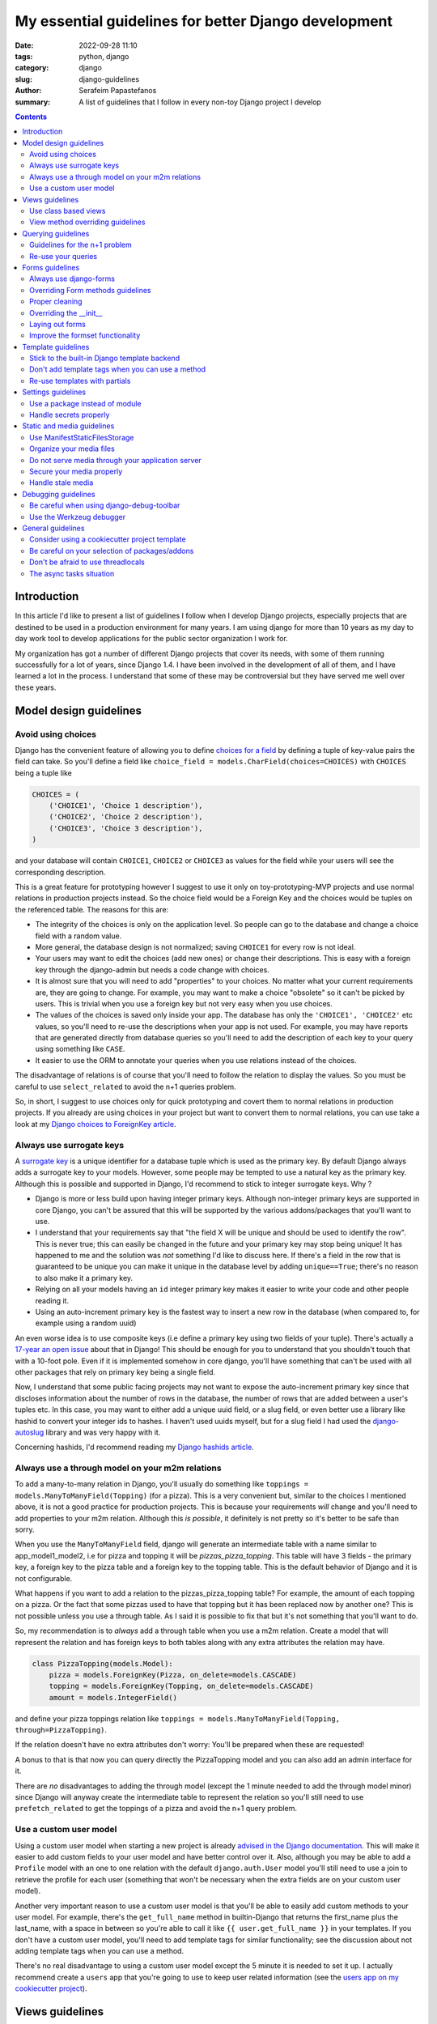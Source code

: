 My essential guidelines for better Django development
#####################################################

:date: 2022-09-28 11:10
:tags: python, django
:category: django
:slug: django-guidelines
:author: Serafeim Papastefanos
:summary: A list of guidelines that I follow in every non-toy Django project I develop


.. contents::


Introduction
============

In this article I'd like to present a list of guidelines I follow when I develop
Django projects, especially projects that are destined to be used in a production
environment for many years. I am using django for more than 10 years as my day to
day work tool to develop applications for the public sector organization I work for.

My organization has got a number of different Django projects that cover its needs, with
some of them running successfully for a lot of years, since Django 1.4. I have
been involved in the development of all of them, and I have learned a lot in the process.
I understand that some of these may be controversial but they have served me well over these years. 

Model design guidelines
=======================

Avoid using choices
-------------------

Django has the convenient feature of allowing you to define `choices for a field`_ by defining 
a tuple of key-value pairs the field can take. So you'll define a field like 
``choice_field = models.CharField(choices=CHOICES)`` with ``CHOICES`` being a tuple like 

.. code-block:: python

    CHOICES = (
        ('CHOICE1', 'Choice 1 description'),
        ('CHOICE2', 'Choice 2 description'),
        ('CHOICE3', 'Choice 3 description'),
    )

and your database will contain ``CHOICE1``, ``CHOICE2`` or ``CHOICE3`` as values for the field while your users will see 
the corresponding description.

This is a great feature for prototyping however I
suggest to use it only on toy-prototyping-MVP projects and use normal relations in production projects instead. So the choice field
would be a Foreign Key and the choices would be tuples on the referenced table. The reasons for this are:

* The integrity of the choices is only on the application level. So people can go to the database and change a choice field with a random value.
* More general, the database design is not normalized; saving ``CHOICE1`` for every row is not ideal.
* Your users may want to edit the choices (add new ones) or change their descriptions. This is easy with a foreign key through the django-admin but needs a code change with choices.
* It is almost sure that you will need to add "properties" to your choices. No matter what your current requirements are, they are going to change. For example, you may want to make a choice "obsolete" so it can't be picked by users. This is trivial when you use a foreign key but not very easy when you use choices.
* The values of the choices is saved only inside your app. The database has only the ``'CHOICE1', 'CHOICE2'`` etc values, so you'll need to re-use the descriptions when your app is not used. For example, you may have reports that are generated directly from database queries so you'll need to add the description of each key to your query using something like ``CASE``.
* It easier to use the ORM to annotate your queries when you use relations instead of the choices.

The disadvantage of relations is of course that you'll need to follow the relation to display the values. So you must be
careful to use ``select_related`` to avoid the n+1 queries problem.

So, in short, I suggest to use choices only for quick prototyping and covert them to normal relations in production projects. 
If you already are using choices in your project but want to convert them to normal relations, you can use take a look 
at my `Django choices to ForeignKey article <{filename}django-rq-redux.rst>`_.


Always use surrogate keys
-------------------------

A `surrogate key`_ is a unique identifier for a database tuple which is used as the primary key. By default Django always adds a
surrogate key to your models. However, some people may be tempted to use a natural key as the primary key. Although this is possible
and supported in Django, I'd recommend to stick to integer surrogate keys. Why ?

* Django is more or less build upon having integer primary keys. Although non-integer primary keys are supported in core Django, you can't be assured that this will be supported by the various addons/packages that you'll want to use.
* I understand that your requirements say that "the field X will be unique and should be used to identify the row". This is never true; this can easily be changed in the future and your primary key may stop being unique! It has happened to me and the solution was *not* something I'd like to discuss here. If there's a field in the row that is guaranteed to be unique you can make it unique in the database level by adding ``unique==True``; there's no reason to also make it a primary key.
* Relying on all your models having an ``id`` integer primary key makes it easier to write your code and other people reading it.
* Using an auto-increment primary key is the fastest way to insert a new row in the database (when compared to, for example using a random uuid)

An even worse idea is to use composite keys (i.e define a primary key using two fields of your tuple). There's actually 
a `17-year an open issue`_ about that in Django! This should be enough for you to understand that you shouldn't touch that
with a 10-foot pole. Even if it is implemented somehow in core django, you'll have something that can't be used with all 
other packages that rely on primary key being a single field.

Now, I understand that some public facing projects may not want to expose the auto-increment primary key since that discloses information
about the number of rows in the database, the number of rows that are added between a user's tuples etc. In this case, you may want to
either add a unique uuid field, or a slug field, or even better use a library like hashid to convert your integer ids to hashes. I haven't
used uuids myself, but for a slug field I had used the `django-autoslug`_ library and was very happy with it.

Concerning hashids, I'd recommend reading my `Django hashids article <{filename}django-hashid.rst>`_.

Always use a through model on your m2m relations
------------------------------------------------

To add a many-to-many relation in Django, you'll usually do something like ``toppings = models.ManyToManyField(Topping)``
(for a pizza). This is a very convenient but, similar to the choices I mentioned above, it is not a good practice for 
production projects.
This is because your requirements *will* change and you'll need to add properties to your m2m relation. Although this *is possible*,
it definitely is not pretty so it's better to be safe than sorry.

When you use the ``ManyToManyField`` field, django will generate an intermediate table with a name similar to app_model1_model2, i.e 
for pizza and topping it will be `pizzas_pizza_topping`. This table will have 3 fields - the primary key, a foreign key to the pizza
table and a foreign key to the topping table. This is the default behavior of Django and it is not configurable.

What happens if you want to add a relation to the pizzas_pizza_topping table? For example, the amount of each topping on a pizza. Or
the fact that some pizzas used to have that topping but it has been replaced now by another one? This is not possible unless you use 
a through table. As I said it is possible to fix that but it's not something that you'll want to do.

So, my recommendation is to *always* add a through table when you use a m2m relation. Create a model that will represent the relation
and has foreign keys to both tables along with any extra attributes the relation may have. 

.. code-block:: python

    class PizzaTopping(models.Model):
        pizza = models.ForeignKey(Pizza, on_delete=models.CASCADE)
        topping = models.ForeignKey(Topping, on_delete=models.CASCADE)
        amount = models.IntegerField()

and define your pizza toppings relation like ``toppings = models.ManyToManyField(Topping, through=PizzaTopping)``. 

If the relation doesn't have no extra attributes don't worry: You'll be prepared when these are requested!

A bonus to that is that now you can query directly the PizzaTopping model and you can also add an admin interface for it.

There are *no* disadvantages to adding the through model (except the 1 minute needed to add the through model minor) since 
Django will anyway create the intermediate table to represent the relation so you'll still need to use ``prefetch_related``
to get the toppings of a pizza and avoid the n+1 query problem.

Use a custom user model
-----------------------

Using a custom user model when starting a new project is already `advised in the Django documentation`_. This will make it 
easier to add custom fields to your user model and have better control over it. Also, although you may be able to add
a ``Profile`` model with an one to one relation with the default ``django.auth.User`` model you'll still need to use
a join to retrieve the profile for each user (something that won't be necessary when the extra fields are on your custom user model).

Another very important reason to use a custom user model is that you'll be able to easily add custom methods to your user model. 
For example, there's the ``get_full_name`` method in builtin-Django that returns the first_name plus the last_name, with a space in between
so you're able to call it like ``{{ user.get_full_name }}`` in your templates. If you don't have a custom user model, you'll need to
add template tags for similar functionality; see the discussion about not adding template tags when you can use a method.

There's no real disadvantage to using a custom user model except the 5 minute it is needed to set it up. I actually recommend
create a ``users`` app that you're going to use to keep user related information (see 
the `users app on my cookiecutter project`_).


Views guidelines
================

Use class based views
---------------------

I recommend to prefer using class-based views instead of function-based views. This is because class-based views are easier to
reuse and extend. I've written an extensive `comprehensive Django CBV guide <{filename}django-cbv-tutorial.rst>`_ that you can read to 
learn everything about class based views!

Also, by properly using CBVs people reading your code will use sensible defaults and you be able to understand what you
or others are doing much easier. Consider this

.. code-block:: python

    class FooDetailView(DetailView):
        model = Foo

vs 

.. code-block:: python

    def object_detail_view(request, pk):
        foo = get_object_or_404(Foo, pk=pk)
        return render(request, 'foo/foo_detail.html', {'foo': foo})

These are more or less the same. However in the function-based view you need to actually write some logic for retrieving
the Foo instance and then define the name of the template and the context object. Also notice that you use the ``get_object_or_404``
function that helps you being DRY. Whereas in the class based view this is
already done for you using well-known defaults. So, for example you'll know which is the name of the template without the
need to check the code.



View method overriding guidelines
---------------------------------

It is important to know which method you need to override to add functionality to your class based views. You can
use the excellent `CBV Inspector`_ app to understand how each CBV is working. Also, I've got
many examples in my `comprehensive Django CBV guide <{filename}django-cbv-tutorial.rst>`_.

Some quick guidelines follow:

* For *all* methods do not forget to call the parent's method by ``super()``. 
* Override ``dispatch(self, request, *args, **kwargs)`` if you want to add functionality that is executed before any other method. For example to add permission checks or add some attribute (``self.foo``) to your view instance. This method will *always* run on both HTTP GET/POST or whatever. Must return a Response object (i.e ``HttpResponse``, ``HttpResponseRedirect``, ``HttpResponseForbidden`` etc)
* You should rarely need to override the ``get`` or ``post`` methods of your CBVs since they are called directly after ``dispatch`` so any code should be there.
* To add extra data in your context (template) override ``get_context_data(self, **kwargs)``. This should return a dictionary with the context data.
* To pass extra data to your form (i.e the current request) override ``get_form_kwargs(self)``. This data will be passed on the ``__init__`` of your form, you need to *remove it* by using something like ``self.request = kwargs.pop('request')`` before calling ``super().__init(*args, **kwargs)``
* To override the initial data of your form override ``get_form_initial(self)``. This should return a dictionary with the initial data.
* You can override ``get_form(self, form_class=None)`` to use a configurable form instance or ``get_form_class(self)`` to use a configurable form class. The form instance will be generated by ``self.get_form_class()(**self.get_form_kwargs())`` (notice that the kwargs will contain an ``initial=self.get_form_initial()`` value)
* To do stuff after a valid form is submitted you'll override ``form_valid(self, form)``. This should return an ``HttpResponse`` object and more specifically an ``HttpResponseRedirect`` to avoid double form submission. This is the place where you can also add flash messages to your responses.
* You can also override ``form_invalid(self, form)`` but this is rarely useful. This should return a normal response (not a redirect)
* Override ``get_success_url(self)`` if you only want to set where you'll be redirected after a valid form submission (notice this is used by ``form_valid``)
* You can use a different template based on some condition by overriding ``get_template_names(self)``. This is useful to return a partial response on an ajax request (for example the same detail view will return a full html view of an object when visited normally but will return a small partial html with the object's info when called through an ajax call)
* For views that return 1 or multiple objects (``DetailView, ListView, UpdateView`` etc) you almost always need to override the ``get_queryset(self)`` method, *not* the ``get_object``. I'll talk about that a little more later.
* The ``get_object(self, queryset=None)`` method will use the queryset returned by ``get_queryset`` to get the object based on its pk, slug etc. I've observed that this rarely needs to be overridden since most of the time overriding ``get_queryset`` will suffice. One possible use case for overriding ``get_object`` is for views that don't care at all about the queryset; for example you may implement a ``/profile`` detail view that will pick the current user and display some stuff. This can be implemented by a ``get_object`` similar to ``return self.request.user``. 



Querying guidelines
===================

Guidelines for the n+1 problem
------------------------------

The most common Django newbie mistake is not considering the n+1 problem when writing your queries.

Because Django automatically follows relations it is very easy to write code that will result in the n+1 queries
problem. A simple example is having something like 

.. code-block:: python

    class Category(models.Model):
        name = models.CharField(max_length=255)

    class Product(models.Model):
        name = models.CharField(max_length=255)
        category = models.ForeignKey(Category, on_delete=models.CASCADE)

        def __str__(self):
            return "{0} ({1})".format(self.name, self.category.name)

and doing something like:

.. code-block:: python

    for product in Product.objects.all():
        print(product)

or even having ``products = Product.objects.all()`` as a context variabile in your template:

.. code-block:: html

    {% for product in products %}
        {{ product }}
    {% endfor %}

If you've got 100 products, the above will run 101 queries to the database: The first one
will get all the products and the other 100 will return each product's category one by one!
Consider what may happen if you had thousands of products...

To avoid this problem you should add the ``select_related``, so ``products = Product.objects.all().select_related('category')``.
This will do an SQL JOIN between the products and categories table so each product will include its category instance. Now, when
you've got a many to many relation the situation is a little different. Let's suppose you've got a ``tags = models.ManyToManyField(Tag)`` 
field in your ``Product`` model. If you wanted to do something like ``{{ product.tags.all|join:", " }}`` to display the product tags you'd
also get a n+1 situation because Django will do a query for each product to get its tags. To avoid this you cannot use 
``select_related`` but should use the ``prefetch_related``
method so ``products = Product.objects.all().prefetch_related('tags')``. This will result in 2 queries, one for 
products and one for their tags, the joining will be done in python. 

One final comment about the ``prefetch_related`` is that you must be very careful to use what you prefetch. Let's suppose that we
had prefeched the tags but we wanted to display them ordered by name: Doing this ``", ".join([tag for tag in product.tags.all().order_by('name')])``
will *not* use the prefetched tags but will do a new query for each product to get its tags resulting in the n+1 problem! Django has
``tag.objects.all()`` for each product, *not* ``tag.objects.all().order_by('name')``. To fix that you need to use `Prefetch` like this:

.. code-block:: html
    from django.db.models import Prefetch

    Product.objects.prefetch_related(Prefetch('tags', queryset=Tag.objects.order_by('name')))

The same is true if you wanted to filter your tags etc.

Now, one thing to understand is that this behavior of Django is intentional. Instead of automatically following the relationships,
Django could throw an exception when you tried to follow a relationship that wasn't in a ``select_related``
(this how it works in other frameworks). The disadvantage 
of this is that it would make Django *more difficult* to use for new users. Also, there are cases that the n+1 problem isn't 
really a big deal, for example you may have a DetailView fetching a single object so in this case the n+1 problem will be 1+1
and wouldn't really matter. So, at least for Django, it's a case of premature optimization: Write your queries as good as you
can (but keep in mind the n+1 problem), if you miss some cases that actually make your views slow, you can easily optimize them later.


Re-use your queries
-------------------

You should re-use your queries to avoid re-writing them. You can either put them inside your models
(as instance methods) or in a mixin for the queries of your views or even add a new manager for
your model. Let's see some examples:

Let's suppose I wanted to get the tags of my product: I'd add this method to my ``Product`` model:

.. code-block:: python

    class Product(models.Model):
        # ...

        def get_tags(self):
            return self.tags.all().order_by('name')

Please notice that if you haven't used a proper prefetch this will result in the n+1 queries problem. See the discussion above
for more info. To get the products with their tags I could add a new manager like:

.. code-block:: python

    class ProductWithTagManager(models.Manager):
        def get_queryset(self):
            return super().get_queryset().prefetch_related(Prefetch('tags', queryset=Tag.objects.order_by('name')))

    class Product(models.Model):
        # ...

        products_with_tags = ProductWithTagManager()

Now I could do ``[p.get_tags() for p in Product.products_with_tags.all()]`` and not have a n+1 problem.

Actually, if I knew that I would *always* wanted to display the product's tags I could override the default manager like

.. code-block:: python

    class Product(models.Model):
        # ...

        objects = ProductWithTagManager()

However I would not recommend that since having a consistent behavior when you run Model.objects is very important. If you
are to modify the default manager then you'll need to always remember what your default manager does. This is very problematic
in old projects and when you want to quickly query your database from a shell. Also, even more problematic is if you 
override your default manager to *filter* (hide) objects. Don't do that or you'll definitely regret it.


The other query re-use option is through a mixin that would override the ``get_queryset`` of your models. 
Let's suppose that each user can only see his products: I could add a mixin like:

.. code-block:: python

    class ProductPermissionMixin:
        def get_queryset(self):
            return super().get_queryset().filter(created_by=self.request.user)


Then I could inherit my ``ListView, DetailView, UpdateView`` and ``DeleteView`` 
i.e ``ProductListView(ProductPermissionMixin, ListView)`` from that mixin and I'd have a consistent behavior on
which products each user can view. More on this can be found on my 
`comprehensive Django CBV guide <{filename}django-cbv-tutorial.rst>`_.

Forms guidelines
================

Always use django-forms
-----------------------

This is a no-brainer: The django-forms offers some great class-based functionality for your forms. I've
seen people creating html forms "by hand" and missing all this. Don't be that guy; use django-forms!

I understand that sometimes the requirements of your forms may be difficult to be implemented with 
a django form and you prefer to use a custom form. This may seem fine at first but in the long run
you're gonna need (and probably re-implement) most of the django-forms capabilities. 

Overriding Form methods guidelines
----------------------------------

Your ``CustomForm`` inherits from a Django ``Form`` so you can override some of its methods. Which ones
should you override? 

* The most usual method for overriding is ``clean(self)``. This is used to add your own server-side checks to the form. I'll talk a bit more about overriding clean later.
* The second most usual to override is ``__init__(self, *args, **kwargs)``. You should override it to "pop"
  any extra kwargs from the ``kwargs`` dict *before* calling ``super().__init__(*args, **kwargs)``. See the view method overriding guidelines for more info. Also you'll use it to
  change.
* I usually *avoid* overriding the form's ``save()`` method. The ``save()`` is almost always called from the view's ``form_valid`` method so I prefer to do any extra stuff from the view. This is mainly a personal preference in order to avoid having to hop between the form and view modules; by knowing that the form's save is always the default the behavior will be consistent. This is personal preference though.

There shouldn't be a need to override any other method of a ``Form`` or ``ModelForm``. However please notice that you can easily
use mixins to add extra functionality to your forms. For example, if you had a particular check that would be called from *many* forms,
you could add a 

.. code-block:: python

    class CustomFormMixin:
        def clean(self):
            super().clean() # Not really needed here but I recommend to add it to keep the inheritance chain
            # The common checks that does the mixin

    class CustomForm(CustomFormMixin, Form):
        # Other stuff

        def clean(self):
            super().clean() # This will run the mixin's clean
            # Any checks that only this form needs to do 


Proper cleaning
---------------

When you override the ``clean(self)`` method of a ``Form`` you should always use the ``self.cleaned_data`` to check the
data of the form. The common way to mark errors is to use the ``self.add_error`` method, for example, if you have a 
``date_from`` and ``date_to`` and date_from is after the ``date_to`` you can do your clean something like this:

.. code-block:: python

    def clean(self):

        date_from = self.cleaned_data.get("date_from")
        date_to = self.cleaned_data.get("date_to")

        if date_from and date_to and date_from > date_to:
            error_str = "Date from cannot be after date to"
            self.add_error("date_from", error_str)
            self.add_error("date_from", error_str)

Please notice above that I am checking that both ``date_from`` and ``date_to`` are not null (or else it will try to compare
null dates and will throw). Then I am adding the same error message to both fields. Django will see that the form has errors
and run ``form_invalid`` on the view and re-display the form with the errors.

Beyond the ``self.add_error`` method that adds the error to the field there's a possibility to add an error to the "whole"
form using:

.. code-block:: python

    from django.core.exceptions import ValidationError

    def clean(self):
        if form_has_error:
            raise ValidationError(u"The form has an error!")

This kind of error won't be correlated with a field. You can use this approach when an error is correlated to multiple fields
instead of adding the same error to multiple fields. 

You must be very careful because if you are using a non-standard
form layout method (i.e you enumerate the fields) you also need to display the ``{{ form.errors }}`` in your template or else
you'll get a rejected form without any errors! This is a very common mistake.

Another thing to notice is that when your clean method raises it will display only the first such error. So if you've got multiple
checks like:

.. code-block:: python

    def clean(self):
        if form_has_error:
            raise ValidationError(u"The form has an error!")
        if form_has_another_error:
            raise ValidationError(u"The form has another error!")

and your form has *both* errors only the 1st one will be displayed to the user. Then after he fixes it he'll also see the 2nd one. When
you use ``self.add_error`` the user will get both at the same time.

Overriding the __init__
-----------------------

You can override the ``__init__`` method of your forms for three main reasons:


1. Override some field attributes on a ModelForm. A Django ModelForm will automatically create a field for each model field. 
Some times you may want to override some of the attributes of the field. For example, you may want to change the label of the field
or make a field required. To do that, you can do something like:

.. code-block:: python

    def __init__(self, *args, **kwargs):
        super().__init__(*args, **kwargs)
        self.fields["my_field"].label = "My custom label" # Change the label
        self.fields["my_field"].help_text = "My custom label" # Change the help text
        self.fields["my_field"].required = True # change the required attribute
        self.fields["my_field"].queryset = Model.objects.filter(is_active=True) # Only allow specific objects for the forein key

Please notice that we need to use ``self.fields["my_field"]`` *after* we call ``super().__init__(*args, **kwargs)``.

2. Retrieve parameters (usually the request or user) from the view. A view (either a function-based or a CBV through ``get_form_kwargs``) 
can pass parameters to the form's constructor. You need to override ``__init__`` to handle these parameters:

.. code-block:: python

    def __init__(self, *args, **kwargs):
        self.request = kwargs.pop("request", None)
        super().__init__(*args, **kwargs)

Please notice that we must pop the ``request`` from the ``kwargs`` dict before calling ``super().__init__`` or else 
we'll get an exception since the ``Form.__init__`` method accepts only specific kwargs.


3. Add functionality related to the current user/request. For example, you may want to add a field that is only editable if
the user is superuser:

.. code-block:: python

    def __init__(self, *args, **kwargs):
        self.request = kwargs.pop("request", None)
        super().__init__(*args, **kwargs)
        if not self.request.user.is_superuser:
            self.fields["my_field"].widget.attrs['readonly'] = True

or you may want to allow some custom validation logic only for non - superusers:

.. code-block:: python

    def clean(self):
        if not self.request.user.is_superuser:
            if not cleaned_data['my_field']:
                self.add_error("my_field", "Please field this field")



Laying out forms
----------------

To lay out the forms I recommend using a library like django-crispy-forms_. This integrates your forms properly with your 
front-end engine and helps you have proper styling. I've got some more info on 
`form layout post <{filename}django-crispy-form-easy-layout.rst>`_.

Please notice that the django-crispy-forms_ supports specific front-end frameworks like bootstrap or tailwind (see its docs
for all available options). If you're using a non-supported front-end framework you can 
`create a custom template pack`_. This seems like a lot of work but I recommend to do it. Also you don't need to implement
everything, only the functionality you're going to need, when you need it.


Improve the formset functionality
---------------------------------

Beyond simple forms, Django allows you to use a functionality it calls formsets_. A formset is a collection of forms that
can be used to edit multiple objects at the same time. This is usually used in combination with inlines which are a 
way to edit models on the same page as a parent model. 
For example you may have something like this:

.. code-block:: python

    class Pizza(models.Model):
        name = models.CharField(max_length=128)
        toppings = models.ManyToManyField('Topping', through='PizzaTopping')

    class Topping(models.Model):
        name = models.CharField(max_length=128)
    
    class PizzaTopping(models.Model):
        amount = models.PositiveIntegerField()
        pizza = models.ForeignKey('Pizza')
        topping = models.ForeignKey('Topping')

Now we'd like to have a form that allows us to edit a pizza by both changing the pizza name *and* the toppings of the pizza 
along with their amounts. The pizza form will be the main form and the topping/amount will be the inline form. Notice that we
won't also create/edit the topping name, we'll just select it from the existing toppings (we're gonna have a completely different
view for adding/editing individual toppings).

First of all, to create a class based view that includes a formset we can use the django-extra-views_
package (this isn't supported by built-in django CBVs unless we implement the functionality ourselves). Then we'd do something
like:

.. code-block:: python

    from extra_views import CreateWithInlinesView, InlineFormSetFactory


    class ToppingInline(InlineFormSetFactory):
        model = Topping
        fields = ['topping', 'amount']


    class CreatePizzaView(CreateWithInlinesView):
        model = Pizza
        inlines = [ToppingInline]
        fields = ['name']

This will create a form that will allow us to create a pizza and add toppings to it. Now, to display the formset we'd 
modify our template to be similar to:

.. code-block:: html 

    <form method="post">
    ...
    {{ form }}

    {% for formset in inlines %}
        {{ formset }}
    {% endfor %}
    ...
    <input type="submit" value="Submit" />
    </form>

This works however it will be very ugly. The default behavior is to display the ``Pizza`` form and three empty ``Topping`` forms.
If we want to add more toppings we'll have to submit that form so it will be saved and then edit it. But once again we'll get our
existing toppings and three more. I am not fond of this behavior.

That's why my recommendation is to follow the instructions on my 
`better django inlines <{filename}django-inlines.rst>`_ article that allows you to sprinkle some javascript on your
template and get a much better, dynamic behavior. I.e you'll get an "add more" button to add extra toppings without the need t
submit the form every time.


Template guidelines
===================

Stick to the built-in Django template backend
---------------------------------------------

Django has its own built-in template engine but it also allows you to use the Jinja template engine or even 
use a completely different one! The django template backend is considered "too restrictive" by some people mainly
because you can only call functions without parameters from it.

My opinion is to just stick to the builtin Django template. Its restriction is actually a strength, enabling you
to create re-usable custom template tags (or object methods) instead of calling business logic from the template.
Also, using a completely custom backend means that you'll add dependencies to your project; please see my the guideline 
about the selection of using external packages. Finally, don't forget that any packages you'll use that provide 
templates would be for the Django template backend, so you'll need to convert/re-write these templates to be used with 
a different engine.

I would consider the Jinja engine only if I already had a bunch of Jinja templates from a different project and 
wanted to quickly use them on my project.

Don't add template tags when you can use a method
-------------------------------------------------

Continuing from the discussion on the previous guideline, I recommend you to add methods to your models instead of 
adding template tags. For example, let's suppose that we want to get our pizza toppings order by their name. We could
add a template tag that would do that like:

.. code-block:: python 

    def get_pizza_toppings(context, pizza):
        return pizza.toppings.all().order_by('name')

and use it like ``{% get_pizza_toppings pizza as pizza_toppings %}`` in our template. Notice that if you don't care about 
the ordering you could instead do ``{{ pizza.toppings.all }}`` but you need to use the order_by and pass a parameter so you
can't call the method.

Instead of adding the template tag that I recommend  adding a method to your ``pizza`` model like:

.. code-block:: python 

    def get_toppings(self):
        return self.toppings.all().order_by('name')

and then call it like ``{{ pizza.get_toppings }}`` in your template. This is much cleaner and easier to understand.

Please notice that this guideline is not a proposal towards the "fat models" approach. You can add 1 line methods to 
your models that would only call the corresponding service methods if needed. 

Re-use templates with partials
------------------------------

When you have a part of a template that will be used in multiple places you can use partials to avoid repeating yourself.
For example, let's suppose you like to display your pizza details. These details would be displayed in the list of 
pizzas, in the cart page, in the receipt page etc. So can create an html page named ``_pizza_details.html`` under a 
``partial`` folder (or whatever name you want but I recommend having a way to quickly check your partials) with contents
similar to:

.. code-block:: html
    
    <div class='pizza-details'>
        <h3>{{ pizza.name }}</h3>
        {% if show_photo %}
            <img src='{{ pizza.photo.url }}'>
        {% endif %}
        <p>Toppings: {{ pizza.get_toppings|join:", " }}</p>
    </div>

and then include it in your templates like ``{% inlude "pizzas/partials/_pizza_details.html" %}`` to display the info without photo or 
``{% inlude "pizzas/partials/_pizza_details.html" with show_photo=True %}`` to display the photo. Also notice that you can override the 
{{ pizza }} context variable so, if you want to display two pizzas in a template you'll write something like


.. code-block:: html
    
    {% inlude "partials/_pizza_details.html" with show_photo=True pizza=pizza1 %}
    {% inlude "partials/_pizza_details.html" with show_photo=True pizza=pizza2 %}


Settings guidelines
===================

Use a package instead of module
-------------------------------

This is a well known guideline but I'd like to mention it here. When you create a new project, Django will
create a ``settings.py`` file. This file is a python module. I recommend to create a settings folder next to the
``settings.py`` and put
in it the ``settings.py`` renamed as ``base.py`` and an ``__init__.py`` file so the ``settings`` folder will be a 
python package. So instead of ``project\settings.py`` you'll have ``project\settings\base.py`` and ``project\settings\__init__.py``.

Now, you'll add an extra module inside settings for each kind of environment you are gonna use your app on. For example, you'll
have something like 
* ``project\settings\dev.py`` for your development environment
* ``project\settings\uat.py`` for the UAT environment
* ``project\settings\prod.py`` for the production environment

Each of these files will import the ``base.py`` file and override the settings that are different from the base settings, i.e
these files will start like: 

.. code-block:: python

    from .base import *

    # And now all options that are different from the base settings

All these files will be put in your version control. You won't put any secrets in these files. We'll see how to handle
secrets later.

When Django starts, it will by default look for the ``project/settings.py`` module. So, if you try to run ``python manage.py``
now it will complain. To fix that, you have to set the ``DJANGO_SETTINGS_MODULE`` environment variable to point to
the correct settings module you wanna use. For example, in the dev env you'll do ``DJANGO_SETTINGS_MODULE=project.settings.dev``.

To avoid doing that every time I recommend creating a script that will initiate the project's virtual environment and set the 
settings module. For example, in my projects I have a file named dovenv.bat (I use windows) with the following contents:

.. code-block

    call ..\venv\scripts\activate
    set DJANGO_SETTINGS_MODULE=project.settings.dev


Handle secrets properly
-----------------------

You should never put secrets (i.e your database password or API KEYS) on your version control. There are two
ways that can be used to handle secrets in Django: 

* Use a ``settings/local.py`` file that contains all your secrets for the current environment and is not under version control.
* Use environment variables.

For the ``settings/local.py`` solution, you'll add the following code at the end of each one of your settings environment
modules (i.e you should put it at the end of ``dev.py``, ``uat.py``, ``prod.py`` etc):

.. code-block:: python

    try:
        from .local import *
    except ImportError:
        pass


The above will try to read a module named ``local.py`` and if it exists it will import it. If it doesn't exist it will
just ignore it. Because this file is at the end of the corresponding settings module, it will override any settings that are already
defined. The above file should be excluded from version control so you'll add the line ``local.py`` to your ``.gitignore``.

Notice that the same solution to store secrets can be used if you don'tt use the settings package approach but you have a ``settings.py``
module. Create a ``settings_local.py`` module and import from that at the end of your settings module instead. However I strongly
recommend to use the settings package approach.

To catalogue my secrets, I will usually add a ``local.py.template`` file that has all the settings that I need to override in my
local.py with empty values. I.e it will may be similar to:

.. code-block:: python

    API_TOKEN=''
    ANOTHER_API_TOKEN=''
    DATABASES_U = {
        'default': {
            'ENGINE': 'django.db.backends.postgresql_psycopg2',
            'NAME': '',
            'USER': '',
            'PASSWORD': '',
            'HOST': '',
            'PORT': '',
        }
    }

Then I'll copy over ``local.py.template`` to ``local.py`` when I initialize my project and fill in the values.

Before continuing, it is important to understand the priority of the settings modules. So let's suppose we are on
production. We should have a ``DJANGO_SETTINGS_MODULE=project.settings.prod``. The players will be ``base.py``, 
``prod.py`` and ``local.py``. The priority will be 

1. ``local.py``
2. ``prod.py``
3. ``base.py``

So any settings defined in ``prod.py`` will override the settings of ``base.py``. And any settings defined in ``local.py``
will override any settings defined either in ``prod.py`` or ``base.py``. Please notice that I mention *any* setting, not 
just secrets.

To use the environment variables approach, you'll have to read the values of the secrets from your environment. 
A simple way to do that is to use ths os.getenv function, for example in your ``prod.py`` you may have something like:

.. code-block:: python

    import os 

    API_TOKEN = os.getenv('API_TOKEN')

This will set ``API_TOKEN`` setting to ``None`` if the ``API_TOKEN`` env var is not found. You can do something like
``os.environ["API_TOKEN"]`` instead to throw an exception. Also, there are libraries that will help you with this 
like python-dotenv_, However I can't really recommend them because I haven't used them. 

Now, which one to use? My recommendation (and what I always do) is to use the first approach (``local.py``) *unless* you need to use 
environment variables to configure your project. For example, if you are using a PaaS like Heroku, you'll have to use
environment variables because of the way you deploy so you can't really choose. However using the ``local.py`` is much
simpler, does not have any dependencies and you can quickly understand which settings are overriden. Also you can 
use it to override *any* setting by putting it in your local.py, not just secrets. 

Static and media guidelines
===========================

Use ManifestStaticFilesStorage
------------------------------

Django has a ``STATICFILES_STORAGE`` setting that can be used to specify the storage engine that will be used to store
the static files. By default, Django uses the ``StaticFilesStorage`` engine which stores the files in the file system
under the ``STATIC_ROOT`` folder and with a ``STATIC_URL`` url. 

For example  if you've got a ``STATIC_ROOT=/static_root`` and a ``STATIC_URL=/static_url/`` and you've got a file named ``styles.css``
which you include with ``{% static "styles.css" %}``. When you run ``python manage.py collectstatic`` the ``styles.css`` will be copied
to ``/static_root/styles.css`` and you'll be able to access it with ``/static_url/styles.css``.

Please notice that the above should be configured in your web server (i.e nginx). Thus, you need to configure your 
web server so as to publish the files under ``/static_root`` on the ``/static_url`` url. This should work without Django,
i.e if you have configured the web server properly you'll be able to visit ``example.com/static_url/styles.css`` even if
your Django app isn't running. For more info see `how to deploy static files`_.

Now, the problem with the ``StaticFilesStorage`` is that if you change the ``styles.css`` there won't be any 
way for the user's browser to understand that the file has been changed so it will keep using the cached version.

This is why I recommend using the ManifestStaticFilesStorage_ instead. This storage will append the md5 has of each static
file when copying it so the ``styles.css`` will be copied to ``/static_root/styles.fb2be32168f5.css`` and the url will be 
``/static_url/styles.fb2be32168f5.css``. When the ``styles.css`` is changed, its hash will also be changed so the users 
are guaranteed to pick the correct file each time.

Organize your media files
-------------------------

When you upload a file to your app, Django will store it in the ``MEDIA_ROOT`` folder and serve it through ``MEDIA_URL``
similar to the static files as I explained before. The problem with this approach is that you'll end up with a lot of files
in the same folder. This is why I recommend creating a folder structure for your media files. To create this structure
you should set the upload_to_ attribute of ``FileField``. 

So instead of having ``file = models.FileField`` or ``image = models.ImageField`` you'd do something like
``file = models.FileField(upload_to='%Y/%m/files')`` or ``image = models.ImageField(upload_to='%Y/%m/images')`` to
upload these files to their corresponding folder organized by year/month.

Notice that instead of a string you can also pass a function to the ``upload_to`` attribute. This function will need to 
return a string that will contain the path of the uploaded file *including* the filename. For example, an upload_to
function can be similar to this:

.. code-block:: python
    import anyascii

    def custom_upload_path(instance, filename):
        dt_str = instance.created_on.strftime("%Y/%m/%d")
        fname, ext = os.path.splitext(filename)
        slug_fn = slugify(anyascii.anyascii(fname))
        if ext:
            slug_fn += "" + ext
        return "protected/{0}/{1}/{2}".format(dt_str, instance.id, slug_fn)

The above code will convert the filename to an ascii slug (i.e a file named ``δοκιμή.pdf`` will be 
converted to ``dokime.pdf``) and will store it in a folder after the created date year/month/day and id of the
object instance the file belongs to. So if for example the file ``δοκιμή.pdf`` belongs to the object with id 3242
and created date 2022-09-30 will be stored on the directory ``protected/2022/09/30/3242/dokime.pdf``.

The above code is just an example. You can use it as a starting point and modify it to fit your needs. Having the
media files in separate folders will enable you to easily navigate the folder structure and for example back up
only a portion of the files.


Do not serve media through your application server
--------------------------------------------------

This is important. The media files of your app have to be served through your web server (i.e nginx) and *not* your 
application server (i.e gunicorn). This is because the application server has a limited number of workers and if you
serve the media files through them, it will be a bottleneck for your app. Thus you need to configure your web server
to serve the media files by publishing the ``MEDIA_ROOT`` folder under the ``MEDIA_URL`` url similar to the static files
as described above.

Notice that by default Django will only serve your media files for development by using the following at the end of your
``urls.py`` file:

.. code-block:: python

    if settings.DEBUG:
        urlpatterns += static(settings.MEDIA_URL, document_root=settings.MEDIA_ROOT)

Under no circumstances you should use this when ``settings.DEBUG = False`` (i.e on production).

Secure your media properly
--------------------------

Continuing from the above, if you are not allowed to serve your media files through your application then how are 
you supposed to secure them? For example you may want to allow a user to upload files to your app but you want only 
that particular user to be able to download them and not anybody else. So you'll need to check somehow that the 
user that tries to download the file is the same user that uploaded it. How can you do that?

The answer is to use a functionality offered by most web servers called X SendFile. First of all I'd like to explain how this works:

1. A user wants to download a file with id ``1234`` so he clicks the "download" button for that file
2. The browser of the user will then visit a normal django view for example ``/download/1234``
3. This view will check if the user is allowed to download the file by doing any permissions checks it needs to do, all in Django code
4. If the user is not allowed to download, it will return a 403 (forbidden) or 404 (not-found) response
5. However if the user is *allowed* to download the Django view will return an http response that *will not* contain the file but will have a special header with the path of the file to download (which is the path that file 1234 is saved on)
6. When the web server (i.e nginx) receives the http response it will check if the response has the special header and if it does it will serve the response it got *along* with the file, directly from the file system without going through the application server (i.e gunicorn)

The above gives us the best of both worlds: We are allowed to do any checks we want in Django and the file is served through nginx.

A library that implements this functionality is django-sendfile2 which is a fork of the non-maintained anymore django-sendfile. 
To use it you'll need to follow the instructions provided and depend on your web server. However, let's see a quick example for
nginx from one production project:

.. code-block:: python

    # nginx conf 

    server {
        # other stuff 

        location /media_project/protected/ {
            internal;
            alias /home/files/project/media/protected/;
        }

        location /media_project/ {
            alias /home/files/project/media/;
        }


    }

For nginx we add a new location block that will serve the files under the ``/media_project/protected/`` url. The ``internal;``
directive will prevent the client from going directly to the URI, so visiting ``example.com/media_project/protected/file.pdf`` directly
will not work. We also have a ``/media_project/`` location that serves the files under /media that are not protected. Please notice that
nginx matches the most specific path first so all files under protected will be matched with the correct, internal location.

.. code-block:: python

    # django settings
    MEDIA_ROOT = "/home/files/project/media"
    SENDFILE_ROOT = "/home/files/project/media/protected"

    MEDIA_URL = "/media_project/"
    SENDFILE_URL = "/media_project/protected"
    SENDFILE_BACKEND = "sendfile.backends.nginx"

Notice the difference between the ``MEDIA_ROOT`` (that contains all our media files - some are not protected) and ``SENDFILE_ROOT``
and same for ``MEDIA_URL`` and ``SENDFILE_URL``

.. code-block:: python 

    # django view 

    def get_document(request, doc_id):
        from django_sendfile import sendfile

        doc = get_object_or_404(Document, pk=doc_id)
        rules_light.require(request.user, "apps.app.read_docs", doc.app)
        return sendfile(request, doc.file.path, attachment=True)

So this view first gets the ``Document`` instance from its id and checks to see if the current user
can read it. Finally, it returns the ``sendfile`` response that will serve the file directly from the file system passing
the ``path`` of that file. This function view will have a url like ``path("get_doc/<int:doc_id>/", login_required(views.get_document), name="get_document", ),``

A final comment is that for your ``dev`` environment you probably want to use the 
``SENDFILE_BACKEND = "django_sendfile.backends.development"`` (please see the settings package guideline on how to 
override settings per env).

Handle stale media
------------------

Django does never delete your media files. For example if you have an object that has a file field and the object is deleted,
the file that this file field refers to will not be deleted. The same is true if you upload a new file on that file field,
the old file will also be kept there! 

This is very problematic in some cases, resulting to GB of unused files in your disk. To handle that, there are two solutions:

* Add a signal in your models that checks if they are deleted or a file field is updated and delete the non-used file. This is implemented by the django-cleanup_ package.
* Use a management command that will periodically check for stale files and delete them. This is implemented by the django-unused-media_ package.

I've used both packages in various projects and they work great. I'd recommend the django-cleanup on greenfield projects so as to avoid stale files from the beginning.


Debugging guidelines
====================

Be careful when using django-debug-toolbar
------------------------------------------

The `django-debug-toolbar`_ is a great and very popular library that can help you debug your Django applications
and identify slow views and n+1 query problems. However I have observed that it makes your development app *much slower*.
For some views I am seeing like 10x decrease in speed i.e instead of 500 ms we'll need more than 5 seconds to display
that view! Since Django development (at least for me) is based on a very quick feedback loop, this is a huge problem.

Thus, I recommend to keep it disabled when you are doing normal development and only enable it when you need it, 
for example to identify n+1 query problems.

Use the Werkzeug debugger
-------------------------

Instead of using the traditional runserver to run your app in development 
I recommend installing the django-extensions_ package so as to be able to 
use the Werkzeug debugger. This will enable you to get a python prompt
whenever your code throws an exception or even to add your own breakpoints by throwing exceptions.

In a nutshell, you'll something like ``aa+=1`` (``aa`` should not be an integer) somewhere in your code (in a view, or a model method etc)
and python will throw an exception. You'll be able to get a python shell and inspect the state of your app inside that particular point,
so you can see what variables are available and their values, run code etc. This is a superpower that after you start using it you'll
never want to go back to the traditional runserver.

More info on my `Django Werkzeug debugger article <{filename}django-debug-developing.rst>`_.


General guidelines
==================

Consider using a cookiecutter project template
----------------------------------------------

If you are working on a Django shop so you need to create frequenctly new Django apps I'd recommend to 
consider creating (or use an existing) cookiecutter_ project template. You can use `my own cookiecutter`_
to create your projects or as an inspiration to create your own. It follows all the conventions I mention in
this post and it is very simple to use.

Be careful on your selection of packages/addons
-----------------------------------------------

Django, because of its popularity, has an `abundance of packages/addons`_ that can help you do almost anything. 
However, my experience has taught me that you should be very careful and do your research before adding a new 
package to your project. I've been left many times with projects that I was not able to upgrade because they 
heavily relied on functionality from an external package that was abandoned by its creator. I also have lost 
many hours trying to debug a problem that was caused by a package that was not compatible with the latest version
of Django.

So my guidelines before using an external Django addon are:

* Make sure that it has been upgraded recently. There are *no* finished Django addons. Django is constantly evolving by releasing new versions and that must be true for the addons. Even if the addons are compatible with the new Django version they need to denote that in their README so as to know that their maintainers care.
* Avoid using very new packages. I've seen many packages that are not yet mature and they are not yet ready for production. If you really need to use such a package make sure that you understand what it does and you can fix problems with the package if needed.
* Avoid using packages that rely heavily on Javascript; this is usually better to do on your own.
* Try to understand, at least at a high level, what the package does. If you don't understand it, you will not be able to debug if it breaks.
* Make sure that the package is well documented and that it has a good test coverage.
* Don't use very simple packages that you can easily implement yourself. Don't be a left-pad developer.

I already propose some packages in this article but I also like to point you out to my 
`Django essential package list <{filename}django-essential-packages.rst>`_. This list was compiled 5 years ago and 
I'm happy to still recommend *all* of these packages with the following minor changes:

* Nowadays I recommend using wkhtmltopdf for creating PDFs from Django instead of xhtml2pdf. Please see my `PDFs in Django like it's 2022 <{filename}pdfs-in-django-2022.rst>`_ article for more info. Notice that there's nothing wrong with the xhtml2pdf package, it still works great and is supported but my personal preference is to use the wwhtmltopdf.
* The django-sendfile is no longer supported so you need to use django-sendfile2_ instead. This is a drop-in replacement from django-sendfile2. See the point about media securing for more info.
* django-auth-ldap_ uses github now (nothing changed, it just uses github instead of bitbucket).

The fact that from a list of ~30 packages only one (django-sendfile) is no longer supported 
(and the fact that even for that there's a drop-in replacement) is 
a testament to the quality of the Django ecosystem (and to my choosing capabilities).

In addition to the packages of my list, this article already contains a bunch of packages 
that I've used in my projects and I am happy with them so I'd also recommend them to you.


Don't be afraid to use threadlocals
-----------------------------------

One controversial aspect if Django is that it avoids using the threadlocals functionality. The `thread-local data`_ is a
way to store data that is specific to the current running thread. This, combined with the fact that each one of the
requests to your Django app *will be served by the same thread* (worker) gives you a super powerful way to store and then
access data that is specific to the current request and would be very difficult (if at all possible) to do it otherwise.

The usual way to work with thread locals in Django is to add a middleware that sets the current request in the thread local
data. Then you can access this data from wherever you want in your code, like a global. You can either create that middleware
yourself but I'd recommend using the django-tools_ library for adding this functionality. You'll add the 
``'django_tools.middlewares.ThreadLocal.ThreadLocalMiddleware'`` to your list of middleware (at the end of the listt 
unless you want to use the current user from another middleware) and then you'll use it like this:

.. code-block:: python

    from django_tools.middlewares import ThreadLocal

    # Get the current request object:
    request = ThreadLocal.get_current_request()
    # You can get the current user directly with:
    user = ThreadLocal.get_current_user()

Please notice that Django recommends avoiding this technique because it hides the request/user dependency and makes
testing more difficult. However I'd like to respectfully disagree with their rationale.

* First of all, please notice that this is exactly how `Flask works`_ when you access the current request. It stores the request in the thread locals and then you can access it from anywhere in your code.
* Second, there are things that are very difficult (or even not possible) without using the threadlocals. I'll give you an example in a little.
* Third, you can be careful to use the thread locals functionality properly. After all it is a very simple concept. The fact that you are using thread locals can be integrated to your tests.

One example of why thread locals are so useful is this abstract class that I use in almost all my projects and models:

.. code-block:: python

    class UserDateAbstractModel(models.Model):
        created_on = models.DateTimeField(auto_now_add=True, )
        modified_on = models.DateTimeField(auto_now=True)

        created_by = models.ForeignKey(
            settings.AUTH_USER_MODEL,
            on_delete=models.PROTECT,
            related_name="%(class)s_created",
        )
        modified_by = models.ForeignKey(
            settings.AUTH_USER_MODEL,
            on_delete=models.PROTECT,
            related_name="%(class)s_modified",
        )

        class Meta:
            abstract = True

        def save(self, *args, **kwargs):
            user = ThreadLocal.get_current_user()
            if user:
                if not self.pk:
                    self.created_by = user

                self.modified_by = user
            super(UserDateAbstractModel, self).save(*args, **kwargs)

Models that override this abstract model will automatically set the ``created_by`` and ``modified_by`` fields to the current user. This works
the same no matter if I edit the object from the admin, or from a view. To use that functionality all I need to do is to inherit from that model i.e
``class MyModel(UserDateAbstractModel)`` and that's it.

What would I need to do if I didn't use the thread locals? I'd need to create a mixin from which *all my views* (that modify an object) 
would inherit! This mixin would pick the current user from the request and set it up. Please consider the difference between these two approaches;
using the model based approach with the thread locals I can be assured that no matter where I modify an object, the ``created_by`` and ``modified_by``
will be set properly (unless of course I modify it through the database or django shell -- actually, I could make ``save`` throw if 
the current use hasn't been setup so it wouldn't be possible to modify from the shell). If I use the mixin approach, I need to make sure that
all my views inherit from that mixin and that I don't forget to do it. Also other people that add code to my project will also need to 
remember that. This is a lot more error prone and difficult to maintain.

The above is a *simple* example. I have seen many more cases where without the use of thread locals I'd need to replicate 3-4 classes 
from an external library (this library was django-allauth for anybody interested) in order to be able to pass through the current user
to where I needed to use this. This is a lot of code duplication and a maintenance hell.

One final comment: I'm not recommending to do it like Flask, i.e use thread locals anywhere. For example, in your views and forms it is
easy to get the current request, there's no need to use thread locals there. However, in places where there's no simple path for
accessing the current user then definitely use thread locals and don't feel bad about it!

The async tasks situation
-------------------------

It is very common for new projects to add support for async tasks, either using celery, or django-rq or various other
solutions. I've already written a 
`bunch <{filename}async-tasks-with-django-rq.rst>`_.
`of <{filename}django-rq-redux.rst>`_.
`posts <{filename}django-fix-async-db.rst>`_.
about this topic.

First of all let's understand *why* we need async tasks: When you serve Djagno (or any Python web app) in production, you'll
start a number of worker processes that will be used to serve the users. These usually are normal OS processes. The guidelines
are to start a finite amount of such processes, equal to 2-4 times the number of the CPU cores of your server. So with 2 cores
you'll have like 8 workers. This means your Django app can handle up to 8 concurrent requests at the same time. If we have a
view that takes too long to response (e.g. because it runs a slow query), we'll have many workers
"stuck" on that view, resulting in delays for the other users since the number of workers always stays the same.

To resolve that issue we can use async tasks to offload the work to the "background". I.e instead of the view waiting
for the slow query to finish, it will now add a task in a queue and return immediately. The tasks in the queue will then be run 
by the async worker one after another. The other way to resolve that is to increase the number of workers, but that is not
a good idea since each worker takes a certain amount of memory and resources and we still can't be positive that we'll be able 
to handle all traffic peaks to our slow views.

So, although I believe that async tasks are essential for *some* situations, 
my recommendation here is to be very careful and think twice before adding support for async tasks for your project.
Because of how python works, the *only* way to have support for async tasks is to have *one or more extra* moving parts
to your project. 

These moving parts will be always a task worker process (that would pick the async tasks from the queue
and execute them asynchronously) and probably an external process that would store your queue. Actually the queue process may be redis
if you already use it for caching or even the database but also there are projects that use a separate application for the queue
like Rabbitmq. 

This may look like a small thing but in a production environment this means that instead of running 1 thing for 
your django app (a gunicorn or uwsgi app server) you need to add at least another thing (the worker). This results tp

* Make sure that the worker *sees* and handles your tasks
* Monitoring the worker (getting alerts when the worker stops, make sure it runs etc)
* Start the worker when your server starts (i.e when your server reboots)
* Re-start the worker when you deploy changes (this is critical and easily missed; your worker won't pick any changes to your app when you deploy it, if you don't re-start it it will run stale code) 
* Handle exceptions to your async tasks properly
* Make sure you have some kind of logging and exception tracking for the worker

All this adds up especially if you need to do for every new app.

Taking this into account, I'd recommend to think twice before adding support for async tasks in you Django app. If you really need it, then
of course, you'll need to bite the bullet and add it. But lately my understanding is that people tend to add support for async tasks
even though they don't really need it. Let's see some examples:

* *I've got a view that sends mails and it is too slow*. If the view opens a connection to an SMTP server and sends the email then probably it will be slow. However, before using the async task situation, consider using a service like sendgrid or mailgun that will send your mails for you and will be much faster.
* *I need to run slow queries*. Well... no you don't. Your queries should *not* be slow. You should try to optimize your queries to run faster. If you have done all optimizations and still your queries are slow then you should consider de-normalizing your data to increase performance. This (at least in my book) is preferable over adding async tasks. 
* *I need to do bulk operations*. This probably is a reason to run async tasks. But before biting the bullet, consider: how many of your users are going to run such bulk operations at the same time? 


.. _`surrogate key`: https://en.wikipedia.org/wiki/Surrogate_key
.. _`choices for a field`: https://docs.djangoproject.com/en/stable/ref/models/fields/#choices
.. _`17-year an open issue`: https://code.djangoproject.com/ticket/373
.. _`django-autoslug`: https://github.com/justinmayer/django-autoslug
.. _`django-debug-toolbar`: https://github.com/jazzband/django-debug-toolbar
.. _`django-extensions`: https://github.com/django-extensions/django-extensions
.. _`advised in the Django documentation`: https://docs.djangoproject.com/en/stable/topics/auth/customizing/#using-a-custom-user-model-when-starting-a-project
.. _`users app on my cookiecutter project`: https://github.com/spapas/cookiecutter-django-starter/tree/master/%7B%7Bcookiecutter.project_name%7D%7D/%7B%7Bcookiecutter.project_name%7D%7D/users
.. _ManifestStaticFilesStorage: https://docs.djangoproject.com/en/stable/ref/contrib/staticfiles/#django.contrib.staticfiles.storage.ManifestStaticFilesStorage\
.. _upload_to: https://docs.djangoproject.com/en/4.1/ref/models/fields/#django.db.models.FileField.upload_to
.. _`how to deploy static files`: https://docs.djangoproject.com/en/4.1/howto/static-files/deployment/
.. _django-sendfile2: https://github.com/moggers87/django-sendfile2
.. _django-cleanup: https://github.com/un1t/django-cleanup
.. _django-unused-media: https://github.com/akolpakov/django-unused-media
.. _`thread-local data`: https://docs.python.org/3/library/threading.html#thread-local-data
.. _`Flask works`: https://flask.palletsprojects.com/en/2.2.x/reqcontext/
.. _django-tools: https://github.com/jedie/django-tools/
.. _`CBV Inspector`: https://ccbv.co.uk/
.. _python-dotenv: https://github.com/theskumar/python-dotenv
.. _cookiecutter: https://github.com/cookiecutter/cookiecutter
.. _`my own cookiecutter`: https://github.com/spapas/cookiecutter-django-starter
.. _`abundance of packages/addons`: https://djangopackages.org/
.. _django-auth-ldap: https://github.com/django-auth-ldap/django-auth-ldap
.. _django-crispy-forms: https://github.com/django-crispy-forms/django-crispy-forms
.. _formsets: https://docs.djangoproject.com/en/4.1/topics/forms/formsets/
.. _django-extra-views: https://github.com/AndrewIngram/django-extra-views
.. _`create a custom template pack`: https://django-crispy-forms.readthedocs.io/en/latest/template_packs.html

.. _`official website`: https://www.postgresql.org/download/windows/
.. _`zip archives`: https://www.enterprisedb.com/download-postgresql-binaries
.. _`postgres trust authentication page`: https://www.postgresql.org/docs/current/auth-trust.html
.. _`psql reference page`: https://www.postgresql.org/docs/14/app-psql.html`
.. _`this SO issue`: https://stackoverflow.com/questions/20794035/postgresql-warning-console-code-page-437-differs-from-windows-code-page-125
.. _dbeaver: https://dbeaver.io/
.. _`template database`: https://www.postgresql.org/docs/current/manage-ag-templatedbs.html